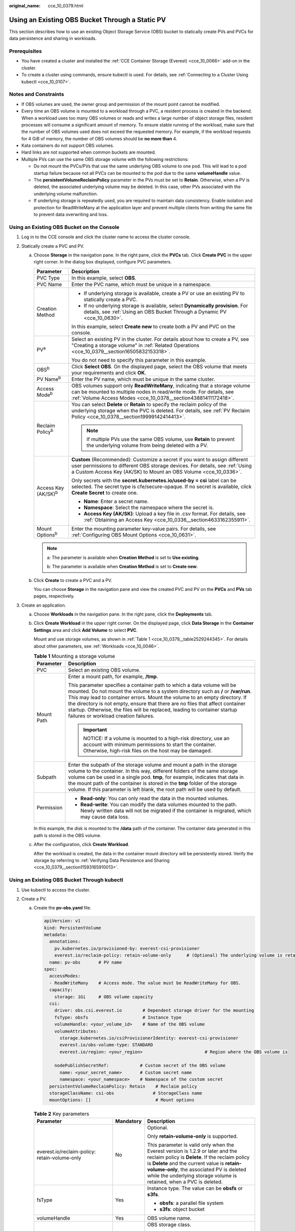 :original_name: cce_10_0379.html

.. _cce_10_0379:

Using an Existing OBS Bucket Through a Static PV
================================================

This section describes how to use an existing Object Storage Service (OBS) bucket to statically create PVs and PVCs for data persistence and sharing in workloads.

Prerequisites
-------------

-  You have created a cluster and installed the :ref:`CCE Container Storage (Everest) <cce_10_0066>` add-on in the cluster.
-  To create a cluster using commands, ensure kubectl is used. For details, see :ref:`Connecting to a Cluster Using kubectl <cce_10_0107>`.

Notes and Constraints
---------------------

-  If OBS volumes are used, the owner group and permission of the mount point cannot be modified.
-  Every time an OBS volume is mounted to a workload through a PVC, a resident process is created in the backend. When a workload uses too many OBS volumes or reads and writes a large number of object storage files, resident processes will consume a significant amount of memory. To ensure stable running of the workload, make sure that the number of OBS volumes used does not exceed the requested memory. For example, if the workload requests for 4 GiB of memory, the number of OBS volumes should be **no more than** 4.
-  Kata containers do not support OBS volumes.
-  Hard links are not supported when common buckets are mounted.

-  Multiple PVs can use the same OBS storage volume with the following restrictions:

   -  Do not mount the PVCs/PVs that use the same underlying OBS volume to one pod. This will lead to a pod startup failure because not all PVCs can be mounted to the pod due to the same **volumeHandle** value.
   -  The **persistentVolumeReclaimPolicy** parameter in the PVs must be set to **Retain**. Otherwise, when a PV is deleted, the associated underlying volume may be deleted. In this case, other PVs associated with the underlying volume malfunction.
   -  If underlying storage is repeatedly used, you are required to maintain data consistency. Enable isolation and protection for ReadWriteMany at the application layer and prevent multiple clients from writing the same file to prevent data overwriting and loss.

Using an Existing OBS Bucket on the Console
-------------------------------------------

#. Log in to the CCE console and click the cluster name to access the cluster console.
#. Statically create a PVC and PV.

   a. Choose **Storage** in the navigation pane. In the right pane, click the **PVCs** tab. Click **Create PVC** in the upper right corner. In the dialog box displayed, configure PVC parameters.

      +-----------------------------------+---------------------------------------------------------------------------------------------------------------------------------------------------------------------------------------------------------------------------------+
      | Parameter                         | Description                                                                                                                                                                                                                     |
      +===================================+=================================================================================================================================================================================================================================+
      | PVC Type                          | In this example, select **OBS**.                                                                                                                                                                                                |
      +-----------------------------------+---------------------------------------------------------------------------------------------------------------------------------------------------------------------------------------------------------------------------------+
      | PVC Name                          | Enter the PVC name, which must be unique in a namespace.                                                                                                                                                                        |
      +-----------------------------------+---------------------------------------------------------------------------------------------------------------------------------------------------------------------------------------------------------------------------------+
      | Creation Method                   | -  If underlying storage is available, create a PV or use an existing PV to statically create a PVC.                                                                                                                            |
      |                                   | -  If no underlying storage is available, select **Dynamically provision**. For details, see :ref:`Using an OBS Bucket Through a Dynamic PV <cce_10_0630>`.                                                                     |
      |                                   |                                                                                                                                                                                                                                 |
      |                                   | In this example, select **Create new** to create both a PV and PVC on the console.                                                                                                                                              |
      +-----------------------------------+---------------------------------------------------------------------------------------------------------------------------------------------------------------------------------------------------------------------------------+
      | PV\ :sup:`a`                      | Select an existing PV in the cluster. For details about how to create a PV, see "Creating a storage volume" in :ref:`Related Operations <cce_10_0379__section16505832153318>`.                                                  |
      |                                   |                                                                                                                                                                                                                                 |
      |                                   | You do not need to specify this parameter in this example.                                                                                                                                                                      |
      +-----------------------------------+---------------------------------------------------------------------------------------------------------------------------------------------------------------------------------------------------------------------------------+
      | OBS\ :sup:`b`                     | Click **Select OBS**. On the displayed page, select the OBS volume that meets your requirements and click **OK**.                                                                                                               |
      +-----------------------------------+---------------------------------------------------------------------------------------------------------------------------------------------------------------------------------------------------------------------------------+
      | PV Name\ :sup:`b`                 | Enter the PV name, which must be unique in the same cluster.                                                                                                                                                                    |
      +-----------------------------------+---------------------------------------------------------------------------------------------------------------------------------------------------------------------------------------------------------------------------------+
      | Access Mode\ :sup:`b`             | OBS volumes support only **ReadWriteMany**, indicating that a storage volume can be mounted to multiple nodes in read/write mode. For details, see :ref:`Volume Access Modes <cce_10_0378__section43881411172418>`.             |
      +-----------------------------------+---------------------------------------------------------------------------------------------------------------------------------------------------------------------------------------------------------------------------------+
      | Reclaim Policy\ :sup:`b`          | You can select **Delete** or **Retain** to specify the reclaim policy of the underlying storage when the PVC is deleted. For details, see :ref:`PV Reclaim Policy <cce_10_0378__section19999142414413>`.                        |
      |                                   |                                                                                                                                                                                                                                 |
      |                                   | .. note::                                                                                                                                                                                                                       |
      |                                   |                                                                                                                                                                                                                                 |
      |                                   |    If multiple PVs use the same OBS volume, use **Retain** to prevent the underlying volume from being deleted with a PV.                                                                                                       |
      +-----------------------------------+---------------------------------------------------------------------------------------------------------------------------------------------------------------------------------------------------------------------------------+
      | Access Key (AK/SK)\ :sup:`b`      | **Custom** (Recommended): Customize a secret if you want to assign different user permissions to different OBS storage devices. For details, see :ref:`Using a Custom Access Key (AK/SK) to Mount an OBS Volume <cce_10_0336>`. |
      |                                   |                                                                                                                                                                                                                                 |
      |                                   | Only secrets with the **secret.kubernetes.io/used-by = csi** label can be selected. The secret type is cfe/secure-opaque. If no secret is available, click **Create Secret** to create one.                                     |
      |                                   |                                                                                                                                                                                                                                 |
      |                                   | -  **Name**: Enter a secret name.                                                                                                                                                                                               |
      |                                   | -  **Namespace**: Select the namespace where the secret is.                                                                                                                                                                     |
      |                                   | -  **Access Key (AK/SK)**: Upload a key file in .csv format. For details, see :ref:`Obtaining an Access Key <cce_10_0336__section4633162355911>`.                                                                               |
      +-----------------------------------+---------------------------------------------------------------------------------------------------------------------------------------------------------------------------------------------------------------------------------+
      | Mount Options\ :sup:`b`           | Enter the mounting parameter key-value pairs. For details, see :ref:`Configuring OBS Mount Options <cce_10_0631>`.                                                                                                              |
      +-----------------------------------+---------------------------------------------------------------------------------------------------------------------------------------------------------------------------------------------------------------------------------+

      .. note::

         a: The parameter is available when **Creation Method** is set to **Use existing**.

         b: The parameter is available when **Creation Method** is set to **Create new**.

   b. Click **Create** to create a PVC and a PV.

      You can choose **Storage** in the navigation pane and view the created PVC and PV on the **PVCs** and **PVs** tab pages, respectively.

#. Create an application.

   a. Choose **Workloads** in the navigation pane. In the right pane, click the **Deployments** tab.

   b. Click **Create Workload** in the upper right corner. On the displayed page, click **Data Storage** in the **Container Settings** area and click **Add Volume** to select **PVC**.

      Mount and use storage volumes, as shown in :ref:`Table 1 <cce_10_0379__table2529244345>`. For details about other parameters, see :ref:`Workloads <cce_10_0046>`.

      .. _cce_10_0379__table2529244345:

      .. table:: **Table 1** Mounting a storage volume

         +-----------------------------------+----------------------------------------------------------------------------------------------------------------------------------------------------------------------------------------------------------------------------------------------------------------------------------------------------------------------------------------------------------------------------------------------------------------------------------------------------+
         | Parameter                         | Description                                                                                                                                                                                                                                                                                                                                                                                                                                        |
         +===================================+====================================================================================================================================================================================================================================================================================================================================================================================================================================================+
         | PVC                               | Select an existing OBS volume.                                                                                                                                                                                                                                                                                                                                                                                                                     |
         +-----------------------------------+----------------------------------------------------------------------------------------------------------------------------------------------------------------------------------------------------------------------------------------------------------------------------------------------------------------------------------------------------------------------------------------------------------------------------------------------------+
         | Mount Path                        | Enter a mount path, for example, **/tmp**.                                                                                                                                                                                                                                                                                                                                                                                                         |
         |                                   |                                                                                                                                                                                                                                                                                                                                                                                                                                                    |
         |                                   | This parameter specifies a container path to which a data volume will be mounted. Do not mount the volume to a system directory such as **/** or **/var/run**. This may lead to container errors. Mount the volume to an empty directory. If the directory is not empty, ensure that there are no files that affect container startup. Otherwise, the files will be replaced, leading to container startup failures or workload creation failures. |
         |                                   |                                                                                                                                                                                                                                                                                                                                                                                                                                                    |
         |                                   | .. important::                                                                                                                                                                                                                                                                                                                                                                                                                                     |
         |                                   |                                                                                                                                                                                                                                                                                                                                                                                                                                                    |
         |                                   |    NOTICE:                                                                                                                                                                                                                                                                                                                                                                                                                                         |
         |                                   |    If a volume is mounted to a high-risk directory, use an account with minimum permissions to start the container. Otherwise, high-risk files on the host may be damaged.                                                                                                                                                                                                                                                                         |
         +-----------------------------------+----------------------------------------------------------------------------------------------------------------------------------------------------------------------------------------------------------------------------------------------------------------------------------------------------------------------------------------------------------------------------------------------------------------------------------------------------+
         | Subpath                           | Enter the subpath of the storage volume and mount a path in the storage volume to the container. In this way, different folders of the same storage volume can be used in a single pod. **tmp**, for example, indicates that data in the mount path of the container is stored in the **tmp** folder of the storage volume. If this parameter is left blank, the root path will be used by default.                                                |
         +-----------------------------------+----------------------------------------------------------------------------------------------------------------------------------------------------------------------------------------------------------------------------------------------------------------------------------------------------------------------------------------------------------------------------------------------------------------------------------------------------+
         | Permission                        | -  **Read-only**: You can only read the data in the mounted volumes.                                                                                                                                                                                                                                                                                                                                                                               |
         |                                   | -  **Read-write**: You can modify the data volumes mounted to the path. Newly written data will not be migrated if the container is migrated, which may cause data loss.                                                                                                                                                                                                                                                                           |
         +-----------------------------------+----------------------------------------------------------------------------------------------------------------------------------------------------------------------------------------------------------------------------------------------------------------------------------------------------------------------------------------------------------------------------------------------------------------------------------------------------+

      In this example, the disk is mounted to the **/data** path of the container. The container data generated in this path is stored in the OBS volume.

   c. After the configuration, click **Create Workload**.

      After the workload is created, the data in the container mount directory will be persistently stored. Verify the storage by referring to :ref:`Verifying Data Persistence and Sharing <cce_10_0379__section11593165910013>`.

Using an Existing OBS Bucket Through kubectl
--------------------------------------------

#. Use kubectl to access the cluster.
#. Create a PV.

   a. .. _cce_10_0379__li162841212145314:

      Create the **pv-obs.yaml** file.

      .. code-block::

         apiVersion: v1
         kind: PersistentVolume
         metadata:
           annotations:
             pv.kubernetes.io/provisioned-by: everest-csi-provisioner
             everest.io/reclaim-policy: retain-volume-only      # (Optional) The underlying volume is retained when the PV is deleted.
           name: pv-obs       # PV name
         spec:
           accessModes:
           - ReadWriteMany    # Access mode. The value must be ReadWriteMany for OBS.
           capacity:
             storage: 1Gi     # OBS volume capacity
           csi:
             driver: obs.csi.everest.io        # Dependent storage driver for the mounting
             fsType: obsfs                     # Instance type
             volumeHandle: <your_volume_id>    # Name of the OBS volume
             volumeAttributes:
               storage.kubernetes.io/csiProvisionerIdentity: everest-csi-provisioner
               everest.io/obs-volume-type: STANDARD
               everest.io/region: <your_region>                        # Region where the OBS volume is

             nodePublishSecretRef:            # Custom secret of the OBS volume
               name: <your_secret_name>       # Custom secret name
               namespace: <your_namespace>    # Namespace of the custom secret
           persistentVolumeReclaimPolicy: Retain    # Reclaim policy
           storageClassName: csi-obs               # StorageClass name
           mountOptions: []                         # Mount options

      .. table:: **Table 2** Key parameters

         +-----------------------------------------------+-----------------------+---------------------------------------------------------------------------------------------------------------------------------------------------------------------------------------------------------------------------------------------------------------------------------------------------------+
         | Parameter                                     | Mandatory             | Description                                                                                                                                                                                                                                                                                             |
         +===============================================+=======================+=========================================================================================================================================================================================================================================================================================================+
         | everest.io/reclaim-policy: retain-volume-only | No                    | Optional.                                                                                                                                                                                                                                                                                               |
         |                                               |                       |                                                                                                                                                                                                                                                                                                         |
         |                                               |                       | Only **retain-volume-only** is supported.                                                                                                                                                                                                                                                               |
         |                                               |                       |                                                                                                                                                                                                                                                                                                         |
         |                                               |                       | This parameter is valid only when the Everest version is 1.2.9 or later and the reclaim policy is **Delete**. If the reclaim policy is **Delete** and the current value is **retain-volume-only**, the associated PV is deleted while the underlying storage volume is retained, when a PVC is deleted. |
         +-----------------------------------------------+-----------------------+---------------------------------------------------------------------------------------------------------------------------------------------------------------------------------------------------------------------------------------------------------------------------------------------------------+
         | fsType                                        | Yes                   | Instance type. The value can be **obsfs** or **s3fs**.                                                                                                                                                                                                                                                  |
         |                                               |                       |                                                                                                                                                                                                                                                                                                         |
         |                                               |                       | -  **obsfs**: a parallel file system                                                                                                                                                                                                                                                                    |
         |                                               |                       | -  **s3fs**: object bucket                                                                                                                                                                                                                                                                              |
         +-----------------------------------------------+-----------------------+---------------------------------------------------------------------------------------------------------------------------------------------------------------------------------------------------------------------------------------------------------------------------------------------------------+
         | volumeHandle                                  | Yes                   | OBS volume name.                                                                                                                                                                                                                                                                                        |
         +-----------------------------------------------+-----------------------+---------------------------------------------------------------------------------------------------------------------------------------------------------------------------------------------------------------------------------------------------------------------------------------------------------+
         | everest.io/obs-volume-type                    | Yes                   | OBS storage class.                                                                                                                                                                                                                                                                                      |
         |                                               |                       |                                                                                                                                                                                                                                                                                                         |
         |                                               |                       | -  If **fsType** is set to **s3fs**, **STANDARD** (standard bucket) and **WARM** (infrequent access bucket) are supported.                                                                                                                                                                              |
         |                                               |                       | -  This parameter is invalid when **fsType** is set to **obsfs**.                                                                                                                                                                                                                                       |
         +-----------------------------------------------+-----------------------+---------------------------------------------------------------------------------------------------------------------------------------------------------------------------------------------------------------------------------------------------------------------------------------------------------+
         | everest.io/region                             | Yes                   | Region where the OBS bucket is deployed.                                                                                                                                                                                                                                                                |
         |                                               |                       |                                                                                                                                                                                                                                                                                                         |
         |                                               |                       | For details about its value, see `Regions and Endpoints <https://docs.otc.t-systems.com/regions-and-endpoints/index.html>`__.                                                                                                                                                                           |
         +-----------------------------------------------+-----------------------+---------------------------------------------------------------------------------------------------------------------------------------------------------------------------------------------------------------------------------------------------------------------------------------------------------+
         | nodePublishSecretRef                          | No                    | Access key (AK/SK) used for mounting the object storage volume. You can use the AK/SK to create a secret and mount it to the PV. For details, see :ref:`Using a Custom Access Key (AK/SK) to Mount an OBS Volume <cce_10_0336>`.                                                                        |
         |                                               |                       |                                                                                                                                                                                                                                                                                                         |
         |                                               |                       | An example is as follows:                                                                                                                                                                                                                                                                               |
         |                                               |                       |                                                                                                                                                                                                                                                                                                         |
         |                                               |                       | .. code-block::                                                                                                                                                                                                                                                                                         |
         |                                               |                       |                                                                                                                                                                                                                                                                                                         |
         |                                               |                       |    nodePublishSecretRef:                                                                                                                                                                                                                                                                                |
         |                                               |                       |      name: secret-demo                                                                                                                                                                                                                                                                                  |
         |                                               |                       |      namespace: default                                                                                                                                                                                                                                                                                 |
         +-----------------------------------------------+-----------------------+---------------------------------------------------------------------------------------------------------------------------------------------------------------------------------------------------------------------------------------------------------------------------------------------------------+
         | mountOptions                                  | No                    | Mount options. For details, see :ref:`Configuring OBS Mount Options <cce_10_0631>`.                                                                                                                                                                                                                     |
         +-----------------------------------------------+-----------------------+---------------------------------------------------------------------------------------------------------------------------------------------------------------------------------------------------------------------------------------------------------------------------------------------------------+
         | persistentVolumeReclaimPolicy                 | Yes                   | A reclaim policy is supported when the cluster version is or later than 1.19.10 and the Everest version is or later than 1.2.9.                                                                                                                                                                         |
         |                                               |                       |                                                                                                                                                                                                                                                                                                         |
         |                                               |                       | The **Delete** and **Retain** reclaim policies are supported. For details, see :ref:`PV Reclaim Policy <cce_10_0378__section19999142414413>`. If multiple PVs use the same OBS volume, use **Retain** to prevent the underlying volume from being deleted with a PV.                                    |
         |                                               |                       |                                                                                                                                                                                                                                                                                                         |
         |                                               |                       | **Delete**:                                                                                                                                                                                                                                                                                             |
         |                                               |                       |                                                                                                                                                                                                                                                                                                         |
         |                                               |                       | -  If **everest.io/reclaim-policy** is not specified, both the PV and storage resources will be deleted when a PVC is deleted.                                                                                                                                                                          |
         |                                               |                       | -  If **everest.io/reclaim-policy** is set to **retain-volume-only**, when a PVC is deleted, the PV will be deleted but the storage resources will be retained.                                                                                                                                         |
         |                                               |                       |                                                                                                                                                                                                                                                                                                         |
         |                                               |                       | **Retain**: When a PVC is deleted, both the PV and underlying storage resources will be retained. You need to manually delete these resources. After the PVC is deleted, the PV is in the **Released** state and cannot be bound to a PVC again.                                                        |
         +-----------------------------------------------+-----------------------+---------------------------------------------------------------------------------------------------------------------------------------------------------------------------------------------------------------------------------------------------------------------------------------------------------+
         | storage                                       | Yes                   | Storage capacity, in Gi.                                                                                                                                                                                                                                                                                |
         |                                               |                       |                                                                                                                                                                                                                                                                                                         |
         |                                               |                       | For OBS, this field is used only for verification (cannot be empty or 0). Its value is fixed at **1**, and any value you set does not take effect for OBS.                                                                                                                                              |
         +-----------------------------------------------+-----------------------+---------------------------------------------------------------------------------------------------------------------------------------------------------------------------------------------------------------------------------------------------------------------------------------------------------+
         | storageClassName                              | Yes                   | StorageClass name, which is **csi-obs** for an OBS volume.                                                                                                                                                                                                                                              |
         +-----------------------------------------------+-----------------------+---------------------------------------------------------------------------------------------------------------------------------------------------------------------------------------------------------------------------------------------------------------------------------------------------------+

   b. Run the following command to create a PV:

      .. code-block::

         kubectl apply -f pv-obs.yaml

#. Create a PVC.

   a. Create the **pvc-obs.yaml** file.

      .. code-block::

         apiVersion: v1
         kind: PersistentVolumeClaim
         metadata:
           name: pvc-obs
           namespace: default
           annotations:
             volume.beta.kubernetes.io/storage-provisioner: everest-csi-provisioner
             everest.io/obs-volume-type: STANDARD
             csi.storage.k8s.io/fstype: obsfs
             csi.storage.k8s.io/node-publish-secret-name: <your_secret_name>  # Custom secret name.
             csi.storage.k8s.io/node-publish-secret-namespace: <your_namespace>        # Namespace of the custom secret.

         spec:
           accessModes:
           - ReadWriteMany                  # The value must be ReadWriteMany for OBS.
           resources:
             requests:
               storage: 1Gi
           storageClassName: csi-obs       # StorageClass name, which must be the same as that of the PV
           volumeName: pv-obs    # PV name

      .. table:: **Table 3** Key parameters

         +--------------------------------------------------+-----------------------+------------------------------------------------------------------------------------------------------------------------------------------------------------+
         | Parameter                                        | Mandatory             | Description                                                                                                                                                |
         +==================================================+=======================+============================================================================================================================================================+
         | csi.storage.k8s.io/node-publish-secret-name      | No                    | Name of the custom secret specified in the PV.                                                                                                             |
         +--------------------------------------------------+-----------------------+------------------------------------------------------------------------------------------------------------------------------------------------------------+
         | csi.storage.k8s.io/node-publish-secret-namespace | No                    | Namespace of the custom secret specified in the PV.                                                                                                        |
         +--------------------------------------------------+-----------------------+------------------------------------------------------------------------------------------------------------------------------------------------------------+
         | storage                                          | Yes                   | Requested capacity in the PVC, in Gi.                                                                                                                      |
         |                                                  |                       |                                                                                                                                                            |
         |                                                  |                       | For OBS, this field is used only for verification (cannot be empty or 0). Its value is fixed at **1**, and any value you set does not take effect for OBS. |
         +--------------------------------------------------+-----------------------+------------------------------------------------------------------------------------------------------------------------------------------------------------+
         | storageClassName                                 | Yes                   | StorageClass name, which must be the same as the StorageClass of the PV in :ref:`1 <cce_10_0379__li162841212145314>`.                                      |
         |                                                  |                       |                                                                                                                                                            |
         |                                                  |                       | StorageClass name, which is **csi-obs** for an OBS volume.                                                                                                 |
         +--------------------------------------------------+-----------------------+------------------------------------------------------------------------------------------------------------------------------------------------------------+
         | volumeName                                       | Yes                   | PV name, which must be the same as the PV name in :ref:`1 <cce_10_0379__li162841212145314>`.                                                               |
         +--------------------------------------------------+-----------------------+------------------------------------------------------------------------------------------------------------------------------------------------------------+

   b. Run the following command to create a PVC:

      .. code-block::

         kubectl apply -f pvc-obs.yaml

#. Create an application.

   a. Create a file named **web-demo.yaml**. In this example, the OBS volume is mounted to the **/data** path.

      .. code-block::

         apiVersion: apps/v1
         kind: Deployment
         metadata:
           name: web-demo
           namespace: default
         spec:
           replicas: 2
           selector:
             matchLabels:
               app: web-demo
           template:
             metadata:
               labels:
                 app: web-demo
             spec:
               containers:
               - name: container-1
                 image: nginx:latest
                 volumeMounts:
                 - name: pvc-obs-volume    # Volume name, which must be the same as the volume name in the volumes field
                   mountPath: /data  # Location where the storage volume is mounted
               imagePullSecrets:
                 - name: default-secret
               volumes:
                 - name: pvc-obs-volume    # Volume name, which can be customized
                   persistentVolumeClaim:
                     claimName: pvc-obs    # Name of the created PVC

   b. Run the following command to create a workload to which the OBS volume is mounted:

      .. code-block::

         kubectl apply -f web-demo.yaml

      After the workload is created, you can try :ref:`Verifying Data Persistence and Sharing <cce_10_0379__section11593165910013>`.

.. _cce_10_0379__section11593165910013:

Verifying Data Persistence and Sharing
--------------------------------------

#. View the deployed application and files.

   a. Run the following command to view the created pod:

      .. code-block::

         kubectl get pod | grep web-demo

      Expected output:

      .. code-block::

         web-demo-846b489584-mjhm9   1/1     Running   0             46s
         web-demo-846b489584-wvv5s   1/1     Running   0             46s

   b. Run the following commands in sequence to view the files in the **/data** path of the pods:

      .. code-block::

         kubectl exec web-demo-846b489584-mjhm9 -- ls /data
         kubectl exec web-demo-846b489584-wvv5s -- ls /data

      If no result is returned for both pods, no file exists in the **/data** path.

#. Run the following command to create a file named **static** in the **/data** path:

   .. code-block::

      kubectl exec web-demo-846b489584-mjhm9 --  touch /data/static

#. Run the following command to check the files in the **/data** path:

   .. code-block::

      kubectl exec web-demo-846b489584-mjhm9 -- ls /data

   Expected output:

   .. code-block::

      static

#. **Verify data persistence.**

   a. Run the following command to delete the pod named **web-demo-846b489584-mjhm9**:

      .. code-block::

         kubectl delete pod web-demo-846b489584-mjhm9

      Expected output:

      .. code-block::

         pod "web-demo-846b489584-mjhm9" deleted

      After the deletion, the Deployment controller automatically creates a replica.

   b. Run the following command to view the created pod:

      .. code-block::

         kubectl get pod | grep web-demo

      The expected output is as follows, in which **web-demo-846b489584-d4d4j** is the newly created pod:

      .. code-block::

         web-demo-846b489584-d4d4j   1/1     Running   0             110s
         web-demo-846b489584-wvv5s    1/1     Running   0             7m50s

   c. Run the following command to check whether the files in the **/data** path of the new pod have been modified:

      .. code-block::

         kubectl exec web-demo-846b489584-d4d4j -- ls /data

      Expected output:

      .. code-block::

         static

      The **static** file is retained, indicating that the data in the file system can be stored persistently.

#. **Verify data sharing.**

   a. Run the following command to view the created pod:

      .. code-block::

         kubectl get pod | grep web-demo

      Expected output:

      .. code-block::

         web-demo-846b489584-d4d4j   1/1     Running   0             7m
         web-demo-846b489584-wvv5s   1/1     Running   0             13m

   b. Run the following command to create a file named **share** in the **/data** path of either pod: In this example, select the pod named **web-demo-846b489584-d4d4j**.

      .. code-block::

         kubectl exec web-demo-846b489584-d4d4j --  touch /data/share

      Check the files in the **/data** path of the pod.

      .. code-block::

         kubectl exec web-demo-846b489584-d4d4j -- ls /data

      Expected output:

      .. code-block::

         share
         static

   c. Check whether the **share** file exists in the **/data** path of another pod (**web-demo-846b489584-wvv5s**) as well to verify data sharing.

      .. code-block::

         kubectl exec web-demo-846b489584-wvv5s -- ls /data

      Expected output:

      .. code-block::

         share
         static

      After you create a file in the **/data** path of a pod, if the file is also created in the **/data** path of the other pod, the two pods share the same volume.

.. _cce_10_0379__section16505832153318:

Related Operations
------------------

You can also perform the operations listed in :ref:`Table 4 <cce_10_0379__table1619535674020>`.

.. _cce_10_0379__table1619535674020:

.. table:: **Table 4** Related operations

   +--------------------------------+--------------------------------------------------------------------------------------------------------------------------------------------+---------------------------------------------------------------------------------------------------------------------------------------------------------------------------------------------------------------------------------------------------+
   | Operation                      | Description                                                                                                                                | Procedure                                                                                                                                                                                                                                         |
   +================================+============================================================================================================================================+===================================================================================================================================================================================================================================================+
   | Creating a storage volume (PV) | Create a PV on the CCE console.                                                                                                            | #. Choose **Storage** in the navigation pane. In the right pane, click the **PVs** tab. Click **Create PersistentVolume** in the upper right corner. In the dialog box displayed, configure parameters.                                           |
   |                                |                                                                                                                                            |                                                                                                                                                                                                                                                   |
   |                                |                                                                                                                                            |    -  **Volume Type**: Select **OBS**.                                                                                                                                                                                                            |
   |                                |                                                                                                                                            |                                                                                                                                                                                                                                                   |
   |                                |                                                                                                                                            |    -  **OBS**: Click **Select OBS**. On the displayed page, select the OBS volume that meets your requirements and click **OK**.                                                                                                                  |
   |                                |                                                                                                                                            |                                                                                                                                                                                                                                                   |
   |                                |                                                                                                                                            |    -  **PV Name**: Enter the PV name, which must be unique in a cluster.                                                                                                                                                                          |
   |                                |                                                                                                                                            |                                                                                                                                                                                                                                                   |
   |                                |                                                                                                                                            |    -  **Access Mode**: SFS volumes support only **ReadWriteMany**, indicating that a storage volume can be mounted to multiple nodes in read/write mode. For details, see :ref:`Volume Access Modes <cce_10_0378__section43881411172418>`.        |
   |                                |                                                                                                                                            |                                                                                                                                                                                                                                                   |
   |                                |                                                                                                                                            |    -  **Reclaim Policy**: **Delete** or **Retain** is supported. For details, see :ref:`PV Reclaim Policy <cce_10_0378__section19999142414413>`.                                                                                                  |
   |                                |                                                                                                                                            |                                                                                                                                                                                                                                                   |
   |                                |                                                                                                                                            |       .. note::                                                                                                                                                                                                                                   |
   |                                |                                                                                                                                            |                                                                                                                                                                                                                                                   |
   |                                |                                                                                                                                            |          If multiple PVs use the same underlying storage volume, use **Retain** to prevent the underlying volume from being deleted with a PV.                                                                                                    |
   |                                |                                                                                                                                            |                                                                                                                                                                                                                                                   |
   |                                |                                                                                                                                            |    -  **Access Key (AK/SK)**: (Recommended) Customize a secret if you want to assign different user permissions to different OBS storage devices. For details, see :ref:`Using a Custom Access Key (AK/SK) to Mount an OBS Volume <cce_10_0336>`. |
   |                                |                                                                                                                                            |                                                                                                                                                                                                                                                   |
   |                                |                                                                                                                                            |       Only secrets with the **secret.kubernetes.io/used-by = csi** label can be selected. The secret type is cfe/secure-opaque. If no secret is available, click **Create Secret** to create one.                                                 |
   |                                |                                                                                                                                            |                                                                                                                                                                                                                                                   |
   |                                |                                                                                                                                            |    -  **Mount Options**: Enter the mounting parameter key-value pairs. For details, see :ref:`Configuring OBS Mount Options <cce_10_0631>`.                                                                                                       |
   |                                |                                                                                                                                            |                                                                                                                                                                                                                                                   |
   |                                |                                                                                                                                            | #. Click **Create**.                                                                                                                                                                                                                              |
   +--------------------------------+--------------------------------------------------------------------------------------------------------------------------------------------+---------------------------------------------------------------------------------------------------------------------------------------------------------------------------------------------------------------------------------------------------+
   | Updating an access key         | Update the access key of object storage on the CCE console.                                                                                | #. Choose **Storage** in the navigation pane. In the right pane, click the **PVCs** tab. Click **More** in the **Operation** column of the target PVC and select **Update Access Key**.                                                           |
   |                                |                                                                                                                                            | #. Upload a key file in .csv format. For details, see :ref:`Obtaining an Access Key <cce_10_0336__section4633162355911>`. Click **OK**.                                                                                                           |
   |                                |                                                                                                                                            |                                                                                                                                                                                                                                                   |
   |                                |                                                                                                                                            |    .. note::                                                                                                                                                                                                                                      |
   |                                |                                                                                                                                            |                                                                                                                                                                                                                                                   |
   |                                |                                                                                                                                            |       After a global access key is updated, all pods mounted with the object storage that uses this access key can be accessed only after being restarted.                                                                                        |
   +--------------------------------+--------------------------------------------------------------------------------------------------------------------------------------------+---------------------------------------------------------------------------------------------------------------------------------------------------------------------------------------------------------------------------------------------------+
   | Viewing events                 | View event names, event types, number of occurrences, Kubernetes events, first occurrence time, and last occurrence time of the PVC or PV. | #. Choose **Storage** in the navigation pane. In the right pane, click the **PVCs** or **PVs** tab.                                                                                                                                               |
   |                                |                                                                                                                                            | #. Click **View Events** in the **Operation** column of the target PVC or PV to view events generated within one hour (events are retained for one hour).                                                                                         |
   +--------------------------------+--------------------------------------------------------------------------------------------------------------------------------------------+---------------------------------------------------------------------------------------------------------------------------------------------------------------------------------------------------------------------------------------------------+
   | Viewing a YAML file            | View, copy, or download the YAML file of a PVC or PV.                                                                                      | #. Choose **Storage** in the navigation pane. In the right pane, click the **PVCs** or **PVs** tab.                                                                                                                                               |
   |                                |                                                                                                                                            | #. Click **View YAML** in the **Operation** column of the target PVC or PV to view or download the YAML.                                                                                                                                          |
   +--------------------------------+--------------------------------------------------------------------------------------------------------------------------------------------+---------------------------------------------------------------------------------------------------------------------------------------------------------------------------------------------------------------------------------------------------+
